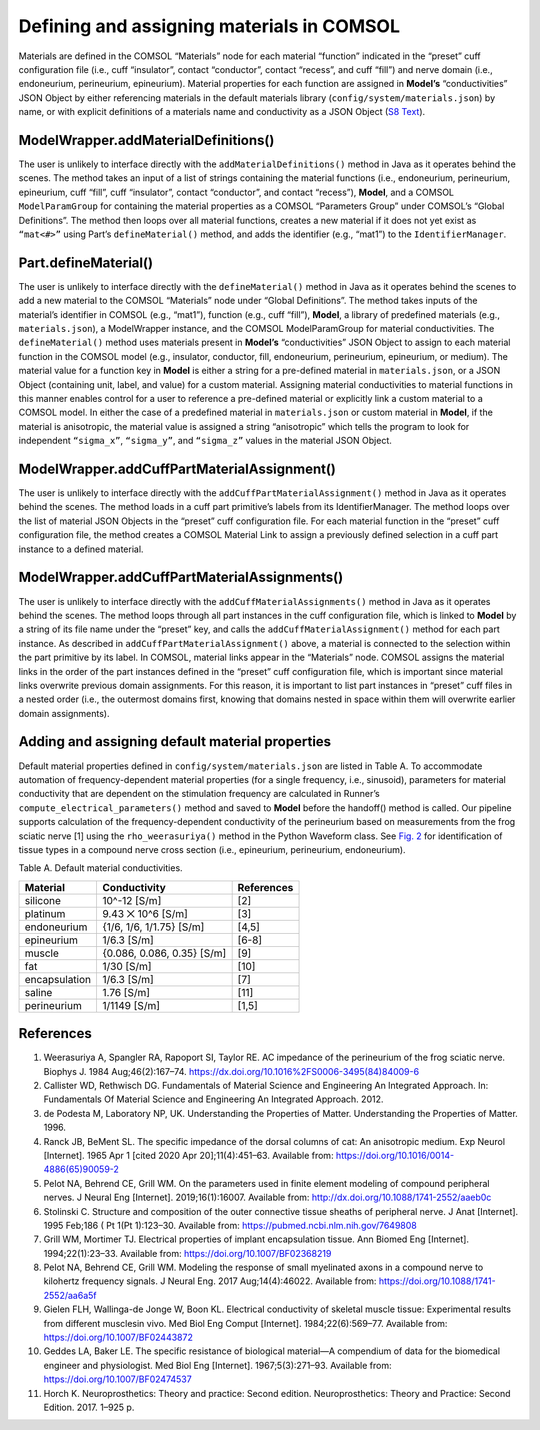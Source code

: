Defining and assigning materials in COMSOL
==========================================

Materials are defined in the COMSOL “Materials” node for each material
“function” indicated in the “preset” cuff configuration file (i.e., cuff
“insulator”, contact “conductor”, contact “recess”, and cuff “fill”) and
nerve domain (i.e., endoneurium, perineurium, epineurium). Material
properties for each function are assigned in **Model\ ’s**
“conductivities” JSON Object by either referencing materials in the
default materials library (``config/system/materials.json``) by name, or
with explicit definitions of a materials name and conductivity as a JSON
Object (`S8 Text <S8-JSON-file-parameter-guide>`__).

.. _modelwrapperaddmaterialdefinitions:

ModelWrapper.addMaterialDefinitions()
-------------------------------------

The user is unlikely to interface directly with the
``addMaterialDefinitions()`` method in Java as it operates behind the
scenes. The method takes an input of a list of strings containing the
material functions (i.e., endoneurium, perineurium, epineurium, cuff
“fill”, cuff “insulator”, contact “conductor”, and contact “recess”),
**Model**, and a COMSOL ``ModelParamGroup`` for containing the material
properties as a COMSOL “Parameters Group” under COMSOL’s “Global
Definitions”. The method then loops over all material functions, creates
a new material if it does not yet exist as ``“mat<#>”`` using Part’s
``defineMaterial()`` method, and adds the identifier (e.g., “mat1”) to
the ``IdentifierManager``.

.. _partdefinematerial:

Part.defineMaterial()
---------------------

The user is unlikely to interface directly with the ``defineMaterial()``
method in Java as it operates behind the scenes to add a new material to
the COMSOL “Materials” node under “Global Definitions”. The method takes
inputs of the material’s identifier in COMSOL (e.g., “mat1”), function
(e.g., cuff “fill”), **Model**, a library of predefined materials (e.g.,
``materials.json``), a ModelWrapper instance, and the COMSOL
ModelParamGroup for material conductivities. The ``defineMaterial()``
method uses materials present in **Model’s** “conductivities” JSON
Object to assign to each material function in the COMSOL model (e.g.,
insulator, conductor, fill, endoneurium, perineurium, epineurium, or
medium). The material value for a function key in **Model** is either a
string for a pre-defined material in ``materials.json``, or a JSON
Object (containing unit, label, and value) for a custom material.
Assigning material conductivities to material functions in this manner
enables control for a user to reference a pre-defined material or
explicitly link a custom material to a COMSOL model. In either the case
of a predefined material in ``materials.json`` or custom material in
**Model**, if the material is anisotropic, the material value is
assigned a string “anisotropic” which tells the program to look for
independent ``“sigma_x”``, ``“sigma_y”``, and ``“sigma_z”`` values in
the material JSON Object.

.. _modelwrapperaddcuffpartmaterialassignment:

ModelWrapper.addCuffPartMaterialAssignment()
--------------------------------------------

The user is unlikely to interface directly with the
``addCuffPartMaterialAssignment()`` method in Java as it operates behind
the scenes. The method loads in a cuff part primitive’s labels from its
IdentifierManager. The method loops over the list of material JSON
Objects in the “preset” cuff configuration file. For each material
function in the “preset” cuff configuration file, the method creates a
COMSOL Material Link to assign a previously defined selection in a cuff
part instance to a defined material.

.. _modelwrapperaddcuffpartmaterialassignments:

ModelWrapper.addCuffPartMaterialAssignments()
---------------------------------------------

The user is unlikely to interface directly with the
``addCuffMaterialAssignments()`` method in Java as it operates behind
the scenes. The method loops through all part instances in the cuff
configuration file, which is linked to **Model** by a string of its file
name under the “preset” key, and calls the
``addCuffMaterialAssignment()`` method for each part instance. As
described in ``addCuffPartMaterialAssignment()`` above, a material is
connected to the selection within the part primitive by its label. In
COMSOL, material links appear in the “Materials” node. COMSOL assigns
the material links in the order of the part instances defined in the
“preset” cuff configuration file, which is important since material
links overwrite previous domain assignments. For this reason, it is
important to list part instances in “preset” cuff files in a nested
order (i.e., the outermost domains first, knowing that domains nested in
space within them will overwrite earlier domain assignments).

Adding and assigning default material properties
------------------------------------------------

Default material properties defined in ``config/system/materials.json``
are listed in Table A. To accommodate automation of frequency-dependent
material properties (for a single frequency, i.e., sinusoid), parameters
for material conductivity that are dependent on the stimulation
frequency are calculated in Runner’s ``compute_electrical_parameters()``
method and saved to **Model** before the handoff() method is called. Our
pipeline supports calculation of the frequency-dependent conductivity of
the perineurium based on measurements from the frog sciatic nerve [1]
using the ``rho_weerasuriya()`` method in the Python Waveform class. See
`Fig. 2 <https://doi.org/10.1371/journal.pcbi.1009285.g002>`__ for
identification of tissue types in a compound nerve cross section (i.e.,
epineurium, perineurium, endoneurium).

Table A. Default material conductivities.

============= ========================== ==============
**Material**  **Conductivity**           **References**
============= ========================== ==============
silicone      10^-12 [S/m]               [2]
platinum      9.43 ⨉ 10^6 [S/m]          [3]
endoneurium   {1/6, 1/6, 1/1.75} [S/m]   [4,5]
epineurium    1/6.3 [S/m]                [6-8]
muscle        {0.086, 0.086, 0.35} [S/m] [9]
fat           1/30 [S/m]                 [10]
encapsulation 1/6.3 [S/m]                [7]
saline        1.76 [S/m]                 [11]
perineurium   1/1149 [S/m]               [1,5]
============= ========================== ==============

References
----------

1.  Weerasuriya A, Spangler RA, Rapoport SI, Taylor RE. AC impedance of
    the perineurium of the frog sciatic nerve. Biophys J. 1984
    Aug;46(2):167–74.
    `https://dx.doi.org/10.1016%2FS0006-3495(84)84009-6 <https://dx.doi.org/10.1016%2FS0006-3495(84)84009-6>`__
2.  Callister WD, Rethwisch DG. Fundamentals of Material Science and
    Engineering An Integrated Approach. In: Fundamentals Of Material
    Science and Engineering An Integrated Approach. 2012.
3.  de Podesta M, Laboratory NP, UK. Understanding the Properties of
    Matter. Understanding the Properties of Matter. 1996.
4.  Ranck JB, BeMent SL. The specific impedance of the dorsal columns of
    cat: An anisotropic medium. Exp Neurol [Internet]. 1965 Apr 1 [cited
    2020 Apr 20];11(4):451–63. Available from:
    `https://doi.org/10.1016/0014-4886(65)90059-2 <https://doi.org/10.1016/0014-4886(65)90059-2>`__
5.  Pelot NA, Behrend CE, Grill WM. On the parameters used in finite
    element modeling of compound peripheral nerves. J Neural Eng
    [Internet]. 2019;16(1):16007. Available from:
    `http://dx.doi.org/10.1088/1741-2552/aaeb0c <http://dx.doi.org/10.1088/1741-2552/aaeb0c>`__
6.  Stolinski C. Structure and composition of the outer connective
    tissue sheaths of peripheral nerve. J Anat [Internet]. 1995 Feb;186
    ( Pt 1(Pt 1):123–30. Available from:
    `https://pubmed.ncbi.nlm.nih.gov/7649808 <https://pubmed.ncbi.nlm.nih.gov/7649808>`__
7.  Grill WM, Mortimer TJ. Electrical properties of implant
    encapsulation tissue. Ann Biomed Eng [Internet]. 1994;22(1):23–33.
    Available from:
    `https://doi.org/10.1007/BF02368219 <https://doi.org/10.1007/BF02368219>`__
8.  Pelot NA, Behrend CE, Grill WM. Modeling the response of small
    myelinated axons in a compound nerve to kilohertz frequency signals.
    J Neural Eng. 2017 Aug;14(4):46022. Available from:
    `https://doi.org/10.1088/1741-2552/aa6a5f <https://doi.org/10.1088/1741-2552/aa6a5f>`__
9.  Gielen FLH, Wallinga-de Jonge W, Boon KL. Electrical conductivity of
    skeletal muscle tissue: Experimental results from different
    musclesin vivo. Med Biol Eng Comput [Internet]. 1984;22(6):569–77.
    Available from:
    `https://doi.org/10.1007/BF02443872 <https://doi.org/10.1007/BF02443872>`__
10. Geddes LA, Baker LE. The specific resistance of biological
    material—A compendium of data for the biomedical engineer and
    physiologist. Med Biol Eng [Internet]. 1967;5(3):271–93. Available
    from:
    `https://doi.org/10.1007/BF02474537 <https://doi.org/10.1007/BF02474537>`__
11. Horch K. Neuroprosthetics: Theory and practice: Second edition.
    Neuroprosthetics: Theory and Practice: Second Edition. 2017. 1–925
    p.
